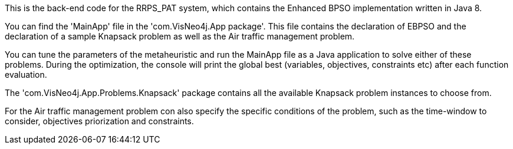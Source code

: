 This is the back-end code for the RRPS_PAT system, which contains the Enhanced BPSO implementation written in Java 8.

You can find the 'MainApp' file in the 'com.VisNeo4j.App package'.
This file contains the declaration of EBPSO and the declaration of a sample Knapsack problem as well as the Air traffic management problem.

You can tune the parameters of the metaheuristic and run the MainApp file as a Java application to solve either of these problems.
During the optimization, the console will print the global best (variables, objectives, constraints etc) after each function evaluation.

The 'com.VisNeo4j.App.Problems.Knapsack' package contains all the available Knapsack problem instances to choose from.

For the Air traffic management problem con also specify the specific conditions of the problem, 
    such as the time-window to consider, objectives priorization and constraints.